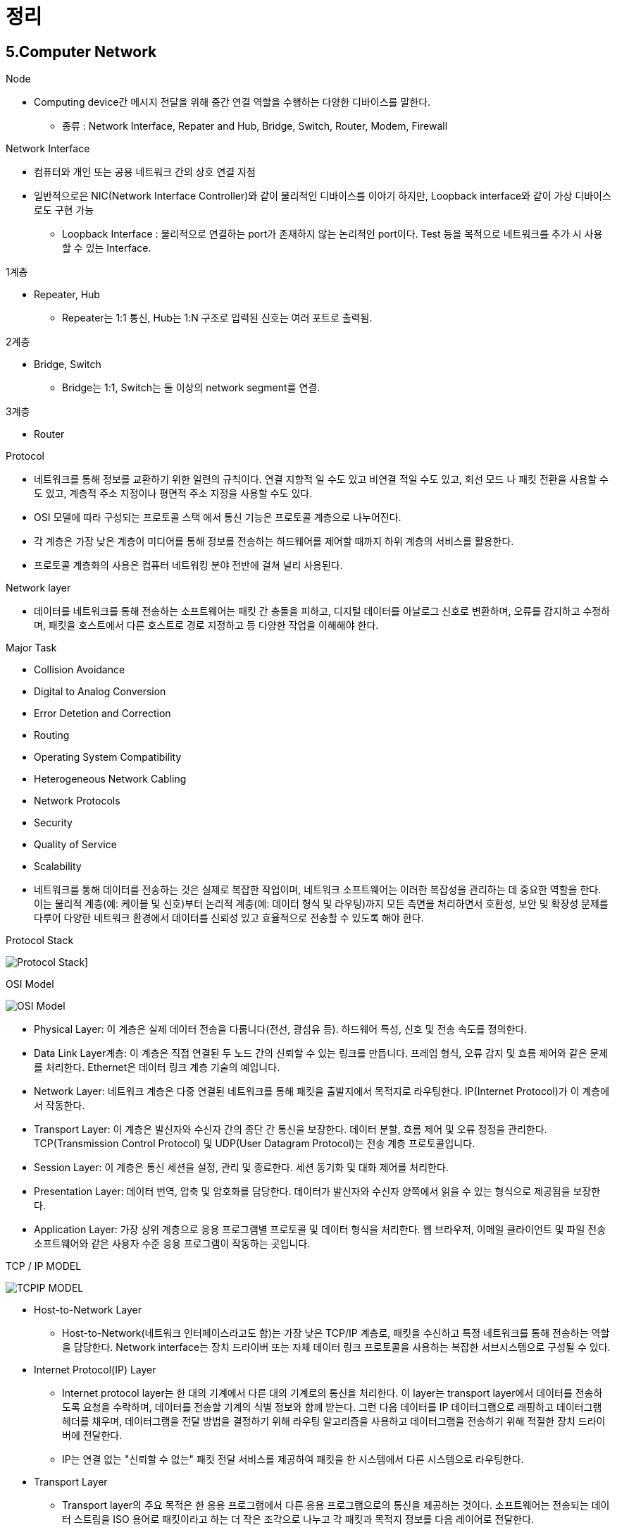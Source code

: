 = 정리

== 5.Computer Network

.Node
* Computing device간 메시지 전달을 위해 중간 연결 역할을 수행하는
다양한 디바이스를 말한다.
** 종류 : Network Interface, Repater and Hub, Bridge, Switch,
Router, Modem, Firewall

.Network Interface
* 컴퓨터와 개인 또는 공용 네트워크 간의 상호 연결 지점
* 일반적으로은 NIC(Network Interface Controller)와 같이 물리적인
디바이스를 이야기 하지만, Loopback interface와 같이 가상 디바이스로도 구현 가능
** Loopback Interface : 물리적으로 연결하는 port가 존재하지 않는
논리적인 port이다. Test 등을 목적으로 네트워크를 추가 시 사용할 수
있는 Interface.

.1계층
* Repeater, Hub
** Repeater는 1:1 통신, Hub는 1:N 구조로 입력된 신호는 여러 포트로 출력됨.

.2계층
* Bridge, Switch
** Bridge는 1:1, Switch는 둘 이상의 network segment를 연결.

.3계층
* Router

.Protocol
* 네트워크를 통해 정보를 교환하기 위한 일련의 규칙이다. 연결 지향적 일 수도 있고 비연결 적일 수도 있고, 회선 모드 나 패킷 전환을 사용할 수도 있고, 계층적 주소 지정이나 평면적 주소 지정을 사용할 수도 있다.
* OSI 모델에 따라 구성되는 프로토콜 스택 에서 통신 기능은 프로토콜 계층으로 나누어진다.
* 각 계층은 가장 낮은 계층이 미디어를 통해 정보를 전송하는 하드웨어를 제어할 때까지 하위 계층의 서비스를 활용한다.
* 프로토콜 계층화의 사용은 컴퓨터 네트워킹 분야 전반에 걸쳐 널리 사용된다.

.Network layer
* 데이터를 네트워크를 통해 전송하는 소프트웨어는 패킷 간 충돌을 피하고, 디지털 데이터를 아날로그 신호로 변환하며, 오류를 감지하고 수정하며, 패킷을 호스트에서 다른 호스트로 경로 지정하고 등 다양한 작업을 이해해야 한다.

.Major Task
* Collision Avoidance
* Digital to Analog Conversion
* Error Detetion and Correction
* Routing
* Operating System Compatibility
* Heterogeneous Network Cabling
* Network Protocols
* Security
* Quality of Service
* Scalability
* 네트워크를 통해 데이터를 전송하는 것은 실제로 복잡한 작업이며, 네트워크 소프트웨어는 이러한 복잡성을 관리하는 데 중요한 역할을 한다. 이는 물리적 계층(예: 케이블 및 신호)부터 논리적 계층(예: 데이터 형식 및 라우팅)까지 모든 측면을 처리하면서 호환성, 보안 및 확장성 문제를 다루어 다양한 네트워크 환경에서 데이터를 신뢰성 있고 효율적으로 전송할 수 있도록 해야 한다.

.Protocol Stack
image:images/Protocol Stack.png[]]

.OSI Model
image:images/OSI Model.png[]

* Physical Layer: 이 계층은 실제 데이터 전송을 다룹니다(전선, 광섬유 등). 하드웨어 특성, 신호 및 전송 속도를 정의한다.
* Data Link Layer계층: 이 계층은 직접 연결된 두 노드 간의 신뢰할 수 있는 링크를 만듭니다. 프레임 형식, 오류 감지 및 흐름 제어와 같은 문제를 처리한다. Ethernet은 데이터 링크 계층 기술의 예입니다.
* Network Layer: 네트워크 계층은 다중 연결된 네트워크를 통해 패킷을 출발지에서 목적지로 라우팅한다. IP(Internet Protocol)가 이 계층에서 작동한다.
* Transport Layer: 이 계층은 발신자와 수신자 간의 종단 간 통신을 보장한다. 데이터 분할, 흐름 제어 및 오류 정정을 관리한다. TCP(Transmission Control Protocol) 및 UDP(User Datagram Protocol)는 전송 계층 프로토콜입니다.
* Session Layer: 이 계층은 통신 세션을 설정, 관리 및 종료한다. 세션 동기화 및 대화 제어를 처리한다.
* Presentation Layer: 데이터 번역, 압축 및 암호화를 담당한다. 데이터가 발신자와 수신자 양쪽에서 읽을 수 있는 형식으로 제공됨을 보장한다.
* Application Layer: 가장 상위 계층으로 응용 프로그램별 프로토콜 및 데이터 형식을 처리한다. 웹 브라우저, 이메일 클라이언트 및 파일 전송 소프트웨어와 같은 사용자 수준 응용 프로그램이 작동하는 곳입니다.

.TCP / IP MODEL
image:images/TCPIP MODEL.png[]

* Host-to-Network Layer
** Host-to-Network(네트워크 인터페이스라고도 함)는 가장 낮은 TCP/IP 계층로, 패킷을 수신하고 특정 네트워크를 통해 전송하는 역할을 담당한다. Network interface는 장치 드라이버 또는 자체 데이터 링크 프로토콜을 사용하는 복잡한 서브시스템으로 구성될 수 있다.
* Internet Protocol(IP) Layer
** Internet protocol layer는 한 대의 기계에서 다른 대의 기계로의 통신을 처리한다. 이 layer는 transport layer에서 데이터를 전송하도록 요청을 수락하며, 데이터를 전송할 기계의 식별 정보와 함께 받는다. 그런 다음 데이터를 IP 데이터그램으로 래핑하고 데이터그램 헤더를 채우며, 데이터그램을 전달 방법을 결정하기 위해 라우팅 알고리즘을 사용하고 데이터그램을 전송하기 위해 적절한 장치 드라이버에 전달한다.
** IP는 연결 없는 "신뢰할 수 없는" 패킷 전달 서비스를 제공하여 패킷을 한 시스템에서 다른 시스템으로 라우팅한다.
* Transport Layer
** Transport layer의 주요 목적은 한 응용 프로그램에서 다른 응용 프로그램으로의 통신을 제공하는 것이다. 소프트웨어는 전송되는 데이터 스트림을 ISO 용어로 패킷이라고 하는 더 작은 조각으로 나누고 각 패킷과 목적지 정보를 다음 레이어로 전달한다.
** 이 layer는 connection-oriented transport service(COTS)인 Transport Control Protocol(TCP)과 connectionless transport service(CLTS)인 User Datagram Protocol(UDP)로 구성된다.
* Application Layer
** Application layer는 TCP/IP 인터넷 전체에서 사용 가능한 서비스에 접근하는 사용자 호출 응용 프로그램으로 구성된다. 응용 프로그램은 데이터를 전송 레이어로 전달하기 위해 필요한 형식으로 전달한다.

== 6. DNS

.Domain Name Service(DNS)
* 컴퓨터 네트워크에서 사용되는 계층화된 분산 데이터베이스 시스템이다. DNS의 주요 목적은 사람이 이해할 수 있는 도메인 이름(예: www.example.com)을 컴퓨터가 이해할 수 있는 IP 주소(예: 192.168.1.1)로 변환하거나 그 반대로 IP 주소를 도메인 이름으로 변환하는 것이다.

.DNS의 역할과 구성 요소
* 도메인 이름 해석 (Name Resolution): DNS는 사용자가 입력한 도메인 이름을 해당 도메인에 대한 IP 주소로 해석합니다. 이것은 웹 브라우징, 이메일 통신, 파일 공유 및 다른 네트워크 활동에서 중요한 역할을 합니다.
* 계층 구조: DNS는 계층 구조를 가지고 있으며, 최상위 수준의 도메인(TLD, Top-Level Domain)에서부터 하위 수준 도메인(subdomain)까지 내려가는 방식으로 도메인 이름을 구성합니다. 예를 들어, "www.example.com"에서 ".com"은 최상위 수준 도메인이고 "example.com"은 하위 수준 도메인입니다.
* DNS 서버: DNS 정보는 전 세계에 분산된 DNS 서버에 저장되어 있으며, 이들은 계층적인 구조를 가집니다. 루트 서버, 최상위 도메인 서버, 중간 도메인 서버 및 기업 또는 ISP(인터넷 서비스 제공업체)의 로컬 DNS 서버 등이 있습니다.
* DNS 쿼리: 컴퓨터 또는 장치가 도메인 이름을 IP 주소로 변환하려면 DNS 쿼리를 보내야 합니다. 이 쿼리는 사용자 요청에 따라 로컬 DNS 서버 또는 상위 DNS 서버로 전달되고, 최종적으로 도메인에 대한 IP 주소를 반환합니다.
* DNS 캐싱: DNS 서버는 이전에 검색한 도메인 이름에 대한 결과를 캐싱하여 빠른 응답을 제공합니다. 이를 통해 동일한 도메인 이름에 대한 반복적인 쿼리를 줄일 수 있습니다.

== 7. L7 Application Layer

== 8. L4 Transport Layer

* Transport layer은 데이터 패킷이 전송 순서대로 받아지고 데이터가 손실되거나 손상되지 않도록 보장하는 역할을 한다. 패킷이 손실된 경우, 전송 계층은 송신자에게 패킷 재전송을 요청할 수 있다. IP 네트워크에서는 이를 각 데이터그램에 추가 정보를 포함하는 추가 헤더를 추가함으로써 구현한다.
** TCP : 높은 오버헤드 프로토콜로서 손실된 데이터나 손상된 데이터의 재전송 및 전송된 바이트의 순서대로 전달을 허용한다.
** UDP : User Datagram Protocol (UDP)로, 수신자는 손상된 패킷을 감지할 수 있지만 패킷이 올바른 순서로 전달되는 것을 (또는 아예 전달되는 것을) 보장하지 않는다. 그러나 UDP는 종종 TCP보다 빠르다. TCP는 신뢰성 있는 프로토콜로, UDP는 신뢰성 없는 프로토콜이다. 나중에 신뢰성 없는 프로토콜이 앞서 이야기한 것보다 훨씬 유용하다는 것을 보게 될 것이다.

.UDP
* checksum 정도만 제공
** 보내는 패킷의 데이터가 전송 도중 잘못 되지는 않았는지 정도만.
* TCP에 비해 상대적으로 빠를 가능성이 있음
Format


                  0      7 8     15 16    23 24    31
                 +--------+--------+--------+--------+
                 |     Source      |   Destination   |
                 |      Port       |      Port       |
                 +--------+--------+--------+--------+
                 |                 |                 |
                 |     Length      |    Checksum     |
                 +--------+--------+--------+--------+
                 |
                 |          data octets ...
                 +---------------- ...
                      User Datagram Header Format

.TCP
* 출발지 포트번호, 목적지 포트번호
* 세그먼트가 목적지에 도착하면, OS 는 목적지 포트번호로 애플리케이션(프로세스)을 식별
** 해당 애플리케이션에 전달.
TCP Header Format


    0                   1                   2                   3
    0 1 2 3 4 5 6 7 8 9 0 1 2 3 4 5 6 7 8 9 0 1 2 3 4 5 6 7 8 9 0 1
   +-+-+-+-+-+-+-+-+-+-+-+-+-+-+-+-+-+-+-+-+-+-+-+-+-+-+-+-+-+-+-+-+
   |          Source Port          |       Destination Port        |
   +-+-+-+-+-+-+-+-+-+-+-+-+-+-+-+-+-+-+-+-+-+-+-+-+-+-+-+-+-+-+-+-+
   |                        Sequence Number                        |
   +-+-+-+-+-+-+-+-+-+-+-+-+-+-+-+-+-+-+-+-+-+-+-+-+-+-+-+-+-+-+-+-+
   |                    Acknowledgment Number                      |
   +-+-+-+-+-+-+-+-+-+-+-+-+-+-+-+-+-+-+-+-+-+-+-+-+-+-+-+-+-+-+-+-+
   |  Data |           |U|A|P|R|S|F|                               |
   | Offset| Reserved  |R|C|S|S|Y|I|            Window             |
   |       |           |G|K|H|T|N|N|                               |
   +-+-+-+-+-+-+-+-+-+-+-+-+-+-+-+-+-+-+-+-+-+-+-+-+-+-+-+-+-+-+-+-+
   |           Checksum            |         Urgent Pointer        |
   +-+-+-+-+-+-+-+-+-+-+-+-+-+-+-+-+-+-+-+-+-+-+-+-+-+-+-+-+-+-+-+-+
   |                    Options                    |    Padding    |
   +-+-+-+-+-+-+-+-+-+-+-+-+-+-+-+-+-+-+-+-+-+-+-+-+-+-+-+-+-+-+-+-+
   |                             data                              |
   +-+-+-+-+-+-+-+-+-+-+-+-+-+-+-+-+-+-+-+-+-+-+-+-+-+-+-+-+-+-+-+-+
                            TCP Header Format
          Note that one tick mark represents one bit position.

.Well-Known 포트
* 프로토콜에 고정 포트번호를 부여하는 경우
* HTTP 80 - 브라우저에 주소창에 명시하지 않아도 http 프로토콜은 80 포트를 사용
* http://naver.com, http://naver.com:80
* DNS -> 53, SMTP -> 25

.전송계층 > TCP
* 신뢰성을 보장하기 위한 필드들
* Sequence Number - 순서번호
* Acknowledge Number - 어디까지 잘 받았는지, 다음 번 보낼 패킷의 Sequence Number 를 응답
* Flags
** ACK
** RST
** SYN
** FIN
* Window Size

.Flow Control
* TCP 헤더의 윈도우 크기
* 수신 애플리케이션의, 데이타 수신 속도와 관계가 있음.

.Congestion Control
* network는 명시적으로 혼잡도를 알려주지 않음.
* TCP가 열심히 추측해야 함.

.Congestion Control
* CWND - 한 번에 ACK 없이 보낼 수 있는 세그먼트의 숫자
* 프로토콜 상에 드러나지 않는 값.
* 송신측에서 제어

== 9. L3 Network Layer
image:images/DataName.png[]

* Path Determination and Logical Addressing(IP)
* 데이터를 전송. 경로를 결정

.Ip Internet Protocol - IPv4
image:images/IPv4 Packet.png[]

* TTL- Time To Live
* Protocol
* 6 TCP
* 17 UDP
* Checksum
* IP

.Subnet mask
* 네트워크 ID를 표시 하기 위해 사용

.Subnet
* 라우터를 통하지 않고 갈 수 있는 네트워크
** 223.1.1 223.1.2 223.1.3

.IP Addressing: CIDR Classless InterDomain Routing
* 임의의 길이로 서브넷을 할 수 있음.

=== Network Layer - 라우터
.Forwarding
* 데이터를 전달
* 포워딩 테이블을 참조해 데이터 전달
* 네트워크 ID 기준

.Routing
* 포워딩 테이블을 만듦

=== Forwarding
[source]
----
|      | Network destination | Netmask         | Gateway       | Interface     | Metric |
| :--- | :------------------ | :-------------- | :------------ | :------------ | :----- |
| 1    | 0.0.0.0             | 0.0.0.0         | 192.168.0.1   | 192.168.0.100 | 10     |
| 2    | 127.0.0.0           | 255.0.0.0       | 127.0.0.1     | 127.0.0.1     | 1      |
| 3    | 192.168.0.0         | 255.255.255.0   | 192.168.0.100 | 192.168.0.100 | 10     |
| 4    | 192.168.0.100       | 255.255.255.255 | 127.0.0.1     | 127.0.0.1     | 10     |
| 5    | 192.168.0.1         | 255.255.255.255 | 192.168.0.100 | 192.168.0.100 | 10     |
----
.Longest prefix matching
* 192.168.0.100은 3번, 4번 규칙에 모두 적용가능 -> 가장 긴 prefix가 매치하는 곳의 규칙을 따라 포워딩

.Nat: Network Address Translation
* IP 고갈을 걱정하여 만들어 낸 기능
* SRC PORT도 변경이 됨
* 서버 입장에서 클라이언트 IP가 동일하게 보이는 현상이 있을 수 있음.

.Private IP
* 사설 IP 대역이 정의되어 있음. 공인 IP로는 사용되지 않음.

[source]
----
| Name         | CIDR block     | Address range                 | Number of addresses | Classful description                    |
| :----------- | :------------- | :---------------------------- | :------------------ | :-------------------------------------- |
| 24-bit block | 10.0.0.0/8     | 10.0.0.0 – 10.255.255.255     | 16777216            | Single Class A.                         |
| 20-bit block | 172.16.0.0/12  | 172.16.0.0 – 172.31.255.255   | 1048576             | Contiguous range of 16 Class B blocks.  |
| 16-bit block | 192.168.0.0/16 | 192.168.0.0 – 192.168.255.255 | 65536               | Contiguous range of 256 Class C blocks. |
----

.NAT 환경의 단점
* 서버 운영이 불가능
* 서로 다른 NAT 환경의 두 호스트가 직접 통신하는 것은 어려움.

.IP Fragmentation
* 데이터그램의 크기가 네트워크에서 전송할 수 있는 최대 크기보다 큰 경우, IP 프로토콜이 데이터그램을 여러 작은 조각으로 분할하는 과정을 말한다.
* 헤더에 있는 offset정볼르 이용해 조각들을 올바르게 재조립해 원래의 데이터그램을 복원한다.
* 효율적인 데이터 전송을 가능하게 하나, 오버헤드를 발생시키고, 조각이 유실되거나 손상된 경우 전체 데이터 그램을 복구할 수 없을 가능성이 있다.
** 일부 응용프로그램이나 프로토콜은 데이터그램 크기를 MTU에 맞게 조절하거나, 데이터그램을 분할하지 않는 것이 더 효율적일 수 있다.

.DHCP: Dynamic Host Control Protocol
* 개별 호스트에 적절한 네트워크 정보를 설정하기 위한 프로토콜
* IP
* Subnet mask or prefix
* Router
* DNS

.ICMP: Internet Control Protocol
* 네트워크 상태를 보고하기 위한 메세지
* TTL을 넘어가는 경우, source에 알려줌

[source]
----
Type  Code  description
0        0         echo reply (ping)
3        0         dest. network unreachable
3        1         dest host unreachable
3        2         dest protocol unreachable
3        3         dest port unreachable
3        6         dest network unknown
3        7         dest host unknown
4        0         source quench (congestion
                     control - not used)
8        0         echo request (ping)
9        0         route advertisement
10       0         router discovery
11       0         TTL expired
12       0         bad IP header
----

.라우팅 알고리즘 - link-state 알고리즘
* 라우팅 테이블을 구성하는 알고리즘
* 전체 그래프 상태를 모두 알고 있는 상태로 가정
** 서로 알고 있는 정보를 broadcasting
* Shortest Path Algorithm - Dijkstra
* OSPF Open Shortest Path First

.라우팅 알고리즘 - distance-vector 알고리즘
* 전체 그래프는 모르지만, 이웃으로 부터 이웃이 알고 있는 정보를 받아서 계산하는 방법
* RIP Routing Information Protocol

.라우팅 프로토콜
* IGP Interior gateway protocol
** link-state 알고리즘
** distance-vector 알고리즘
* EGP Exterior gateway protocol
** BGP Border Gateway Protocol

.Autonomous System
* Autonomous 자치권을 가진 시스템
* 네트워크를 독립적으로 운영할 수 있는 단위
** 회사, ISP ....
* AS 내에서는 IGP 를 사용

.BGP Border Gateway Protocol
* AS 간 라우팅에 사용하는 알고리즘. inter AS 라우팅
* AS 는 AS Number 를 부여 받음
** link:https://한국인터넷정보센터.한국/jsp/business/management/asList.jsp[]
* AS 간 라우팅은 계약에 따라서 진행
* AS 간에 어떻게 연결되어 있는지 확인 가능.
** https://bgpview.io/